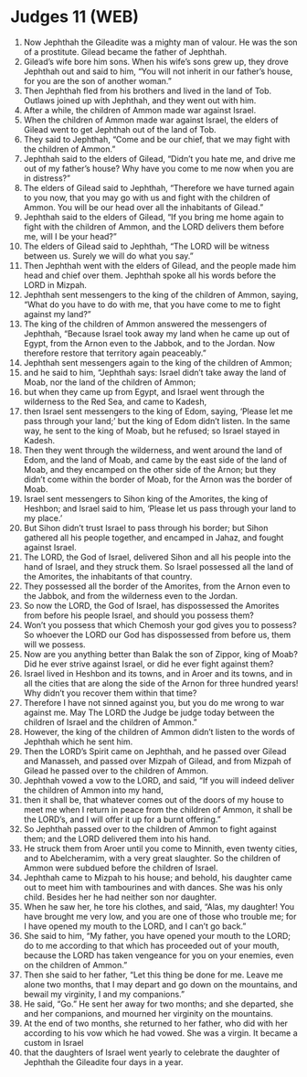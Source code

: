* Judges 11 (WEB)
:PROPERTIES:
:ID: WEB/07-JUD11
:END:

1. Now Jephthah the Gileadite was a mighty man of valour. He was the son of a prostitute. Gilead became the father of Jephthah.
2. Gilead’s wife bore him sons. When his wife’s sons grew up, they drove Jephthah out and said to him, “You will not inherit in our father’s house, for you are the son of another woman.”
3. Then Jephthah fled from his brothers and lived in the land of Tob. Outlaws joined up with Jephthah, and they went out with him.
4. After a while, the children of Ammon made war against Israel.
5. When the children of Ammon made war against Israel, the elders of Gilead went to get Jephthah out of the land of Tob.
6. They said to Jephthah, “Come and be our chief, that we may fight with the children of Ammon.”
7. Jephthah said to the elders of Gilead, “Didn’t you hate me, and drive me out of my father’s house? Why have you come to me now when you are in distress?”
8. The elders of Gilead said to Jephthah, “Therefore we have turned again to you now, that you may go with us and fight with the children of Ammon. You will be our head over all the inhabitants of Gilead.”
9. Jephthah said to the elders of Gilead, “If you bring me home again to fight with the children of Ammon, and the LORD delivers them before me, will I be your head?”
10. The elders of Gilead said to Jephthah, “The LORD will be witness between us. Surely we will do what you say.”
11. Then Jephthah went with the elders of Gilead, and the people made him head and chief over them. Jephthah spoke all his words before the LORD in Mizpah.
12. Jephthah sent messengers to the king of the children of Ammon, saying, “What do you have to do with me, that you have come to me to fight against my land?”
13. The king of the children of Ammon answered the messengers of Jephthah, “Because Israel took away my land when he came up out of Egypt, from the Arnon even to the Jabbok, and to the Jordan. Now therefore restore that territory again peaceably.”
14. Jephthah sent messengers again to the king of the children of Ammon;
15. and he said to him, “Jephthah says: Israel didn’t take away the land of Moab, nor the land of the children of Ammon;
16. but when they came up from Egypt, and Israel went through the wilderness to the Red Sea, and came to Kadesh,
17. then Israel sent messengers to the king of Edom, saying, ‘Please let me pass through your land;’ but the king of Edom didn’t listen. In the same way, he sent to the king of Moab, but he refused; so Israel stayed in Kadesh.
18. Then they went through the wilderness, and went around the land of Edom, and the land of Moab, and came by the east side of the land of Moab, and they encamped on the other side of the Arnon; but they didn’t come within the border of Moab, for the Arnon was the border of Moab.
19. Israel sent messengers to Sihon king of the Amorites, the king of Heshbon; and Israel said to him, ‘Please let us pass through your land to my place.’
20. But Sihon didn’t trust Israel to pass through his border; but Sihon gathered all his people together, and encamped in Jahaz, and fought against Israel.
21. The LORD, the God of Israel, delivered Sihon and all his people into the hand of Israel, and they struck them. So Israel possessed all the land of the Amorites, the inhabitants of that country.
22. They possessed all the border of the Amorites, from the Arnon even to the Jabbok, and from the wilderness even to the Jordan.
23. So now the LORD, the God of Israel, has dispossessed the Amorites from before his people Israel, and should you possess them?
24. Won’t you possess that which Chemosh your god gives you to possess? So whoever the LORD our God has dispossessed from before us, them will we possess.
25. Now are you anything better than Balak the son of Zippor, king of Moab? Did he ever strive against Israel, or did he ever fight against them?
26. Israel lived in Heshbon and its towns, and in Aroer and its towns, and in all the cities that are along the side of the Arnon for three hundred years! Why didn’t you recover them within that time?
27. Therefore I have not sinned against you, but you do me wrong to war against me. May The LORD the Judge be judge today between the children of Israel and the children of Ammon.”
28. However, the king of the children of Ammon didn’t listen to the words of Jephthah which he sent him.
29. Then the LORD’s Spirit came on Jephthah, and he passed over Gilead and Manasseh, and passed over Mizpah of Gilead, and from Mizpah of Gilead he passed over to the children of Ammon.
30. Jephthah vowed a vow to the LORD, and said, “If you will indeed deliver the children of Ammon into my hand,
31. then it shall be, that whatever comes out of the doors of my house to meet me when I return in peace from the children of Ammon, it shall be the LORD’s, and I will offer it up for a burnt offering.”
32. So Jephthah passed over to the children of Ammon to fight against them; and the LORD delivered them into his hand.
33. He struck them from Aroer until you come to Minnith, even twenty cities, and to Abelcheramim, with a very great slaughter. So the children of Ammon were subdued before the children of Israel.
34. Jephthah came to Mizpah to his house; and behold, his daughter came out to meet him with tambourines and with dances. She was his only child. Besides her he had neither son nor daughter.
35. When he saw her, he tore his clothes, and said, “Alas, my daughter! You have brought me very low, and you are one of those who trouble me; for I have opened my mouth to the LORD, and I can’t go back.”
36. She said to him, “My father, you have opened your mouth to the LORD; do to me according to that which has proceeded out of your mouth, because the LORD has taken vengeance for you on your enemies, even on the children of Ammon.”
37. Then she said to her father, “Let this thing be done for me. Leave me alone two months, that I may depart and go down on the mountains, and bewail my virginity, I and my companions.”
38. He said, “Go.” He sent her away for two months; and she departed, she and her companions, and mourned her virginity on the mountains.
39. At the end of two months, she returned to her father, who did with her according to his vow which he had vowed. She was a virgin. It became a custom in Israel
40. that the daughters of Israel went yearly to celebrate the daughter of Jephthah the Gileadite four days in a year.
